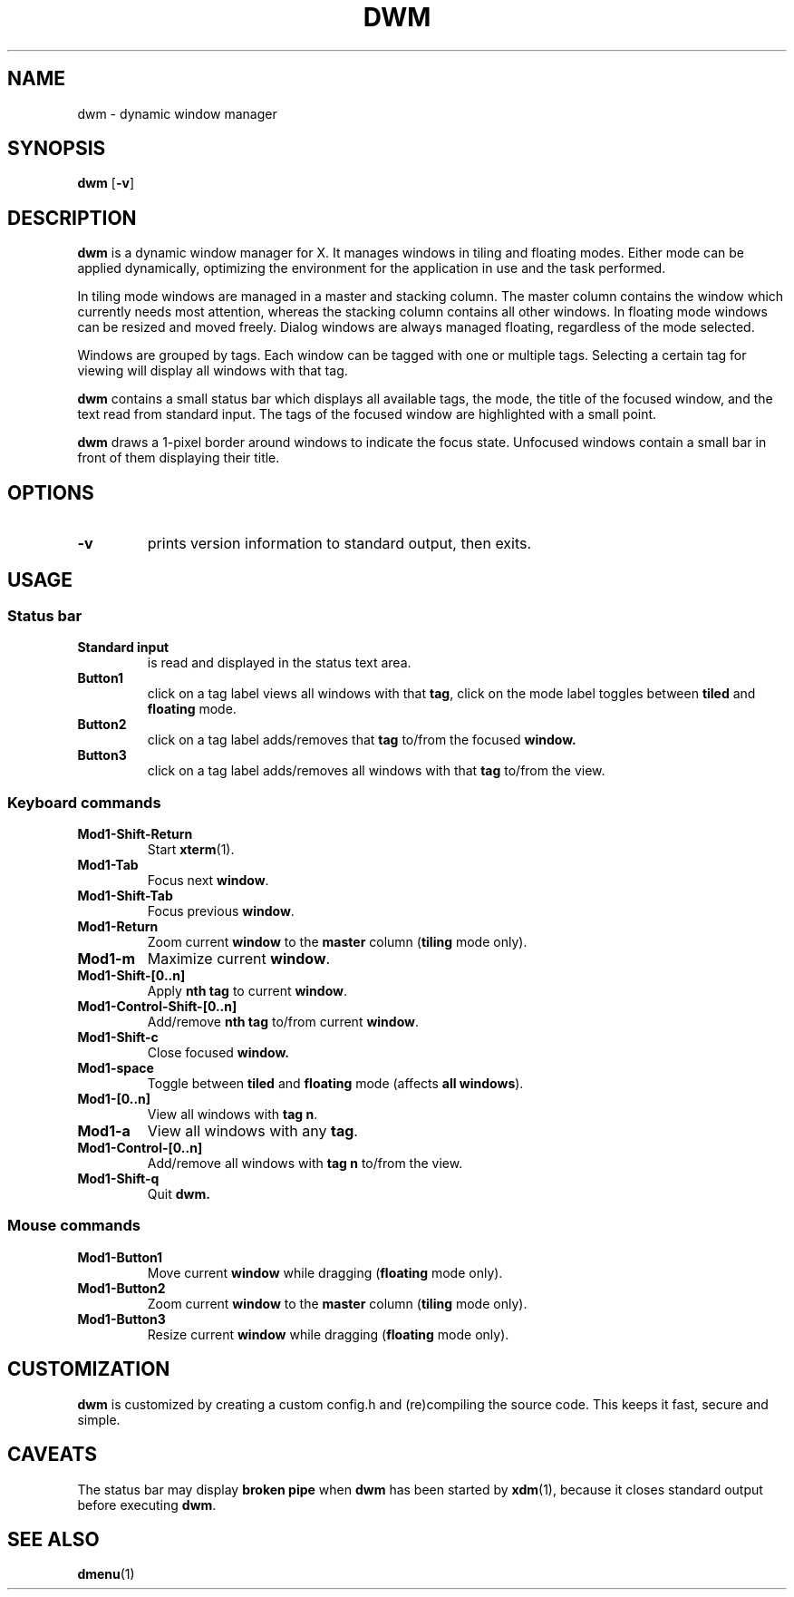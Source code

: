 .TH DWM 1 dwm-VERSION
.SH NAME
dwm \- dynamic window manager
.SH SYNOPSIS
.B dwm
.RB [ \-v ]
.SH DESCRIPTION
.B dwm
is a dynamic window manager for X. It manages windows in tiling and floating
modes. Either mode can be applied dynamically, optimizing the environment for
the application in use and the task performed.
.P
In tiling mode windows are managed in a master and stacking column. The master
column contains the window which currently needs most attention, whereas the
stacking column contains all other windows. In floating mode windows can be
resized and moved freely. Dialog windows are always managed floating,
regardless of the mode selected.
.P
Windows are grouped by tags. Each window can be tagged with one or multiple
tags. Selecting a certain tag for viewing will display all windows with that
tag.
.P
.B dwm
contains a small status bar which displays all available tags, the mode, the
title of the focused window, and the text read from standard input. The tags of
the focused window are highlighted with a small point.
.P
.B dwm
draws a 1-pixel border around windows to indicate the focus state.
Unfocused windows contain a small bar in front of them displaying their title.
.SH OPTIONS
.TP
.B \-v
prints version information to standard output, then exits.
.SH USAGE
.SS Status bar
.TP
.B Standard input
is read and displayed in the status text area.
.TP
.B Button1
click on a tag label views all windows with that
.BR tag ,
click on the mode label toggles between
.B tiled
and
.B floating
mode.
.TP
.B Button2
click on a tag label adds/removes that
.B tag
to/from the focused
.B window.
.TP
.B Button3
click on a tag label adds/removes all windows with that
.B tag
to/from the view.
.SS Keyboard commands
.TP
.B Mod1-Shift-Return
Start
.BR xterm (1).
.TP
.B Mod1-Tab
Focus next
.BR window .
.TP
.B Mod1-Shift-Tab
Focus previous
.BR window .
.TP
.B Mod1-Return
Zoom current
.B window
to the 
.B master
column
.RB ( tiling
mode only).
.TP
.B Mod1-m
Maximize current
.BR window .
.TP
.B Mod1-Shift-[0..n]
Apply
.B nth tag
to current
.BR window .
.TP
.B Mod1-Control-Shift-[0..n]
Add/remove
.B nth tag
to/from current
.BR window .
.TP
.B Mod1-Shift-c
Close focused
.B window.
.TP
.B Mod1-space
Toggle between
.B tiled
and
.B floating
mode (affects
.BR "all windows" ).
.TP
.B Mod1-[0..n]
View all windows with
.BR "tag n" .
.TP
.B Mod1-a
View all windows with any
.BR "tag" .
.TP
.B Mod1-Control-[0..n]
Add/remove all windows with
.B tag n
to/from the view.
.TP
.B Mod1-Shift-q
Quit
.B dwm.
.SS Mouse commands
.TP
.B Mod1-Button1
Move current
.B window
while dragging
.RB ( floating
mode only).
.TP
.B Mod1-Button2
Zoom current
.B window
to the 
.B master
column
.RB ( tiling
mode only).
.TP
.B Mod1-Button3
Resize current
.B window
while dragging
.RB ( floating
mode only).
.SH CUSTOMIZATION
.B dwm
is customized by creating a custom config.h and (re)compiling the source
code. This keeps it fast, secure and simple.
.SH CAVEATS
The status bar may display
.B broken pipe
when
.B dwm
has been started by
.BR xdm (1),
because it closes standard output before executing
.BR dwm .
.SH SEE ALSO
.BR dmenu (1)

